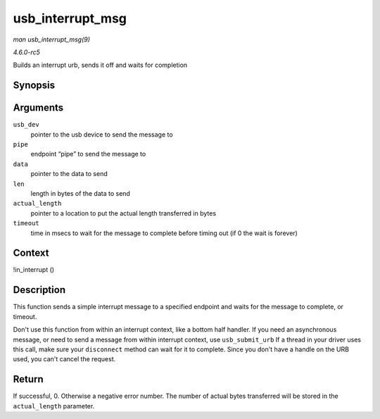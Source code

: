 .. -*- coding: utf-8; mode: rst -*-

.. _API-usb-interrupt-msg:

=================
usb_interrupt_msg
=================

*man usb_interrupt_msg(9)*

*4.6.0-rc5*

Builds an interrupt urb, sends it off and waits for completion


Synopsis
========

.. c:function:: int usb_interrupt_msg( struct usb_device * usb_dev, unsigned int pipe, void * data, int len, int * actual_length, int timeout )

Arguments
=========

``usb_dev``
    pointer to the usb device to send the message to

``pipe``
    endpoint “pipe” to send the message to

``data``
    pointer to the data to send

``len``
    length in bytes of the data to send

``actual_length``
    pointer to a location to put the actual length transferred in bytes

``timeout``
    time in msecs to wait for the message to complete before timing out
    (if 0 the wait is forever)


Context
=======

!in_interrupt ()


Description
===========

This function sends a simple interrupt message to a specified endpoint
and waits for the message to complete, or timeout.

Don't use this function from within an interrupt context, like a bottom
half handler. If you need an asynchronous message, or need to send a
message from within interrupt context, use ``usb_submit_urb`` If a
thread in your driver uses this call, make sure your ``disconnect``
method can wait for it to complete. Since you don't have a handle on the
URB used, you can't cancel the request.


Return
======

If successful, 0. Otherwise a negative error number. The number of
actual bytes transferred will be stored in the ``actual_length``
parameter.


.. ------------------------------------------------------------------------------
.. This file was automatically converted from DocBook-XML with the dbxml
.. library (https://github.com/return42/sphkerneldoc). The origin XML comes
.. from the linux kernel, refer to:
..
.. * https://github.com/torvalds/linux/tree/master/Documentation/DocBook
.. ------------------------------------------------------------------------------
